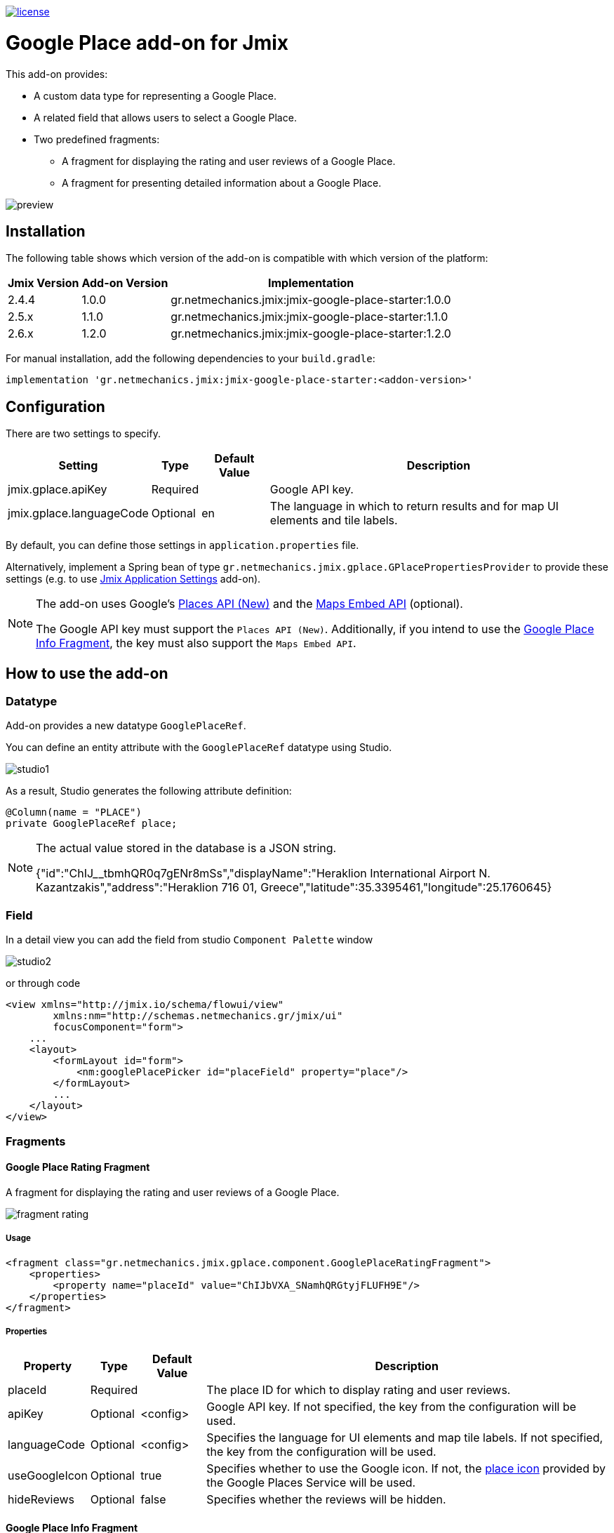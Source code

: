 image::https://img.shields.io/badge/license-Apache%20License%202.0-blue.svg?style=flat[license,link=http://www.apache.org/licenses/LICENSE-2.0,window=_blank,opts=nofollow]

= Google Place add-on for Jmix

This add-on provides:

* A custom data type for representing a Google Place.
* A related field that allows users to select a Google Place.
* Two predefined fragments:
** A fragment for displaying the rating and user reviews of a Google Place.
** A fragment for presenting detailed information about a Google Place.

image::./docs/preview.png[]

== Installation

The following table shows which version of the add-on is compatible with which version of the platform:

[options="autowidth,header"]
|===
|Jmix Version|Add-on Version|Implementation
|2.4.4|1.0.0|gr.netmechanics.jmix:jmix-google-place-starter:1.0.0
|2.5.x|1.1.0|gr.netmechanics.jmix:jmix-google-place-starter:1.1.0
|2.6.x|1.2.0|gr.netmechanics.jmix:jmix-google-place-starter:1.2.0
|===

For manual installation, add the following dependencies to your `build.gradle`:

[,gradle]
----
implementation 'gr.netmechanics.jmix:jmix-google-place-starter:<addon-version>'
----

== Configuration

There are two settings to specify.

[options="header,autowidth",cols=",^,^,"]
|===
|Setting|Type|Default Value|Description
|jmix.gplace.apiKey|Required||Google API key.
|jmix.gplace.languageCode|Optional|en|The language in which to return results and for map UI elements and tile labels.
|===

By default, you can define those settings in `application.properties` file.

Alternatively, implement a Spring bean of type `gr.netmechanics.jmix.gplace.GPlacePropertiesProvider` to provide these settings (e.g. to use https://www.jmix.io/marketplace/application-settings/[Jmix Application Settings,window=_blank] add-on).

[NOTE]
====
The add-on uses Google's https://developers.google.com/maps/documentation/places/web-service/op-overview[Places API (New),window=_blank] and the https://developers.google.com/maps/documentation/embed/embedding-map[Maps Embed API,window=_blank] (optional).

The Google API key must support the `Places API (New)`. Additionally, if you intend to use the xref:google-place-info-fragment[], the key must also support the `Maps Embed API`.
====

== How to use the add-on

=== Datatype

Add-on provides a new datatype `GooglePlaceRef`.

You can define an entity attribute with the `GooglePlaceRef` datatype using Studio.

image::./docs/studio1.png[]

As a result, Studio generates the following attribute definition:

[,java]
----
@Column(name = "PLACE")
private GooglePlaceRef place;
----

[NOTE]
====
The actual value stored in the database is a JSON string.

{"id":"ChIJ______tbmhQR0q7gENr8mSs","displayName":"Heraklion International Airport N. Kazantzakis","address":"Heraklion 716 01, Greece","latitude":35.3395461,"longitude":25.1760645}
====

=== Field

In a detail view you can add the field from studio `Component Palette` window

image::./docs/studio2.png[]

or through code

[,xml]
----
<view xmlns="http://jmix.io/schema/flowui/view"
        xmlns:nm="http://schemas.netmechanics.gr/jmix/ui"
        focusComponent="form">
    ...
    <layout>
        <formLayout id="form">
            <nm:googlePlacePicker id="placeField" property="place"/>
        </formLayout>
        ...
    </layout>
</view>
----

=== Fragments

==== Google Place Rating Fragment

A fragment for displaying the rating and user reviews of a Google Place.

image::./docs/fragment_rating.png[]

===== Usage

[,xml]
----
<fragment class="gr.netmechanics.jmix.gplace.component.GooglePlaceRatingFragment">
    <properties>
        <property name="placeId" value="ChIJbVXA_SNamhQRGtyjFLUFH9E"/>
    </properties>
</fragment>
----

===== Properties

[options="header,autowidth",cols=",^,^,"]
|===
|Property|Type|Default Value|Description
|placeId|Required||The place ID for which to display rating and user reviews.
|apiKey|Optional|<config>|Google API key. If not specified, the key from the configuration will be used.
|languageCode|Optional|<config>|Specifies the language for UI elements and map tile labels. If not specified, the key from the configuration will be used.
|useGoogleIcon|Optional|true|Specifies whether to use the Google icon. If not, the https://developers.google.com/maps/documentation/places/web-service/icons#place-icon-and-background-color-requests[place icon,window=_blank] provided by the Google Places Service will be used.
|hideReviews|Optional|false|Specifies whether the reviews will be hidden.
|===

[[google-place-info-fragment]]
==== Google Place Info Fragment

A fragment for presenting detailed information about a Google Place.

image::./docs/fragment_info.png[]

===== Usage

[,xml]
----
<fragment class="gr.netmechanics.jmix.gplace.component.GooglePlaceInfoFragment">
    <properties>
        <property name="placeId" value="ChIJbVXA_SNamhQRGtyjFLUFH9E"/>
    </properties>
</fragment>
----

===== Properties

[options="header,autowidth",cols=",,,a"]
|===
|Property|Type|Default Value|Description
|placeId|Required||The place ID for which to display detailed information.
|apiKey|Optional|<config>|Google API key. If not specified, the key from the configuration will be used.
|languageCode|Optional|<config>|Specifies the language for map UI elements and tile labels. If not specified, the key from the configuration will be used.
|useGoogleIcon|Optional|true|Specifies whether to use the Google icon. If not, the https://developers.google.com/maps/documentation/places/web-service/icons#place-icon-and-background-color-requests[place icon,window=_blank] provided by the Google Places Service will be used.
|hideMap|Optional|false|Specifies whether the map will be hidden.
|hideOpeningHours|Optional|false|Specifies whether the opening hours information will be hidden.
|zoom|Optional|14|Initial zoom level of the map.
|mapType|Optional|roadmap|Specifies the type of map tiles to load. +
*roadmap* or *satellite*
|===

== Cache Cleaning Scheduler

The add-on caches requests to Google's APIs. It includes a built-in cleaning Quartz job, which is disabled by default. You can use it for periodic cache cleaning, as described below.

=== Quartz Configuration

To use the configuration of the Quartz job for cache cleaning, do the following:

. Include Quartz add-on in your project as described in the https://docs.jmix.io/jmix/quartz/index.html#installation[Quartz / Installation,window=_blank].

. Set the *jmix.gplace.use-default-cleaning-cache-quartz-configuration* property to true:
+
[source, properties,indent=0]
----
jmix.gplace.use-default-cleaning-cache-quartz-configuration=true
----

. Change the CRON expression if necessary using the *jmix.gplace.cleaning-cache-cron* property.
+
[source, properties,indent=0]
----
jmix.gplace.cleaning-cache-cron=0 0 1 1 1/1 ? *
----